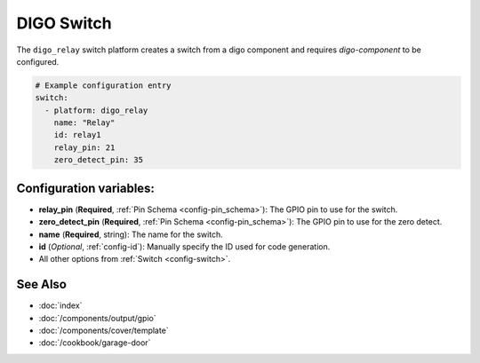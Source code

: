 DIGO Switch
===========

.. seo::
    :description: Instructions for setting up a DIGO device switch.
    :image: pin.svg

The ``digo_relay`` switch platform creates a switch from a digo component
and requires `digo-component` to be configured.

.. figure:: images/digo-relay-ui.png
    :align: center
    :width: 80.0%

.. code-block:: yaml

    # Example configuration entry
    switch:
      - platform: digo_relay
        name: "Relay"
        id: relay1
        relay_pin: 21
        zero_detect_pin: 35

Configuration variables:
------------------------

- **relay_pin** (**Required**, :ref:`Pin Schema <config-pin_schema>`): The GPIO pin to use for the switch.
- **zero_detect_pin** (**Required**, :ref:`Pin Schema <config-pin_schema>`): The GPIO pin to use for the zero detect.
- **name** (**Required**, string): The name for the switch.
- **id** (*Optional*, :ref:`config-id`): Manually specify the ID used for code generation.

- All other options from :ref:`Switch <config-switch>`.

See Also
--------

- :doc:`index`
- :doc:`/components/output/gpio`
- :doc:`/components/cover/template`
- :doc:`/cookbook/garage-door`
